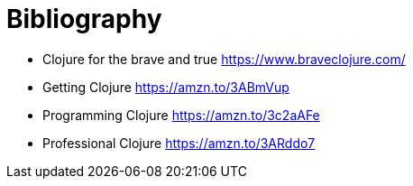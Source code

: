 [bibliography]
= Bibliography

- Clojure for the brave and true https://www.braveclojure.com/
- Getting Clojure https://amzn.to/3ABmVup
- Programming Clojure https://amzn.to/3c2aAFe
- Professional Clojure https://amzn.to/3ARddo7
